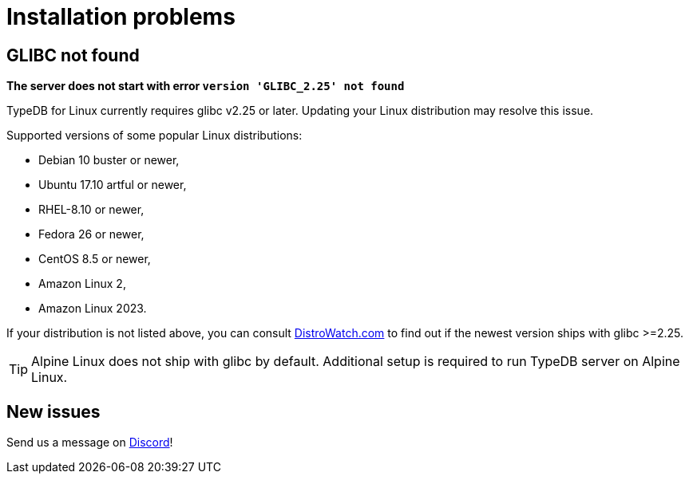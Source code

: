 = Installation problems

== GLIBC not found

*The server does not start with error `version 'GLIBC_2.25' not found`*

TypeDB for Linux currently requires glibc v2.25 or later. Updating your Linux distribution may resolve this issue.

Supported versions of some popular Linux distributions:

* Debian 10 buster or newer,
* Ubuntu 17.10 artful or newer,
* RHEL-8.10 or newer,
* Fedora 26 or newer,
* CentOS 8.5 or newer,
* Amazon Linux 2,
* Amazon Linux 2023.

If your distribution is not listed above, you can consult https://distrowatch.com/[DistroWatch.com] to find out if
the newest version ships with glibc >=2.25.

TIP: Alpine Linux does not ship with glibc by default. Additional setup is required to run TypeDB server on Alpine Linux.

== New issues

Send us a message on https://discord.com/channels/665254494820368395/983762496798204024[Discord]!
